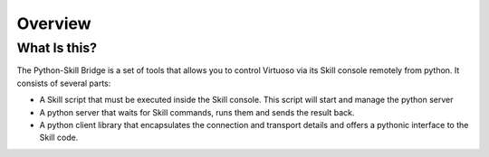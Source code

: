 .. _overview:

Overview
========

What Is this?
-------------


The Python-Skill Bridge is a set of tools that allows you to control Virtuoso via
its Skill console remotely from python. It consists of several parts:

- A Skill script that must be executed inside the Skill console. This script will start and manage the python server
- A python server that waits for Skill commands, runs them and sends the result back.
- A python client library that encapsulates the connection and transport details and offers a pythonic interface to the Skill code.

.. image:: /images/components.svg
